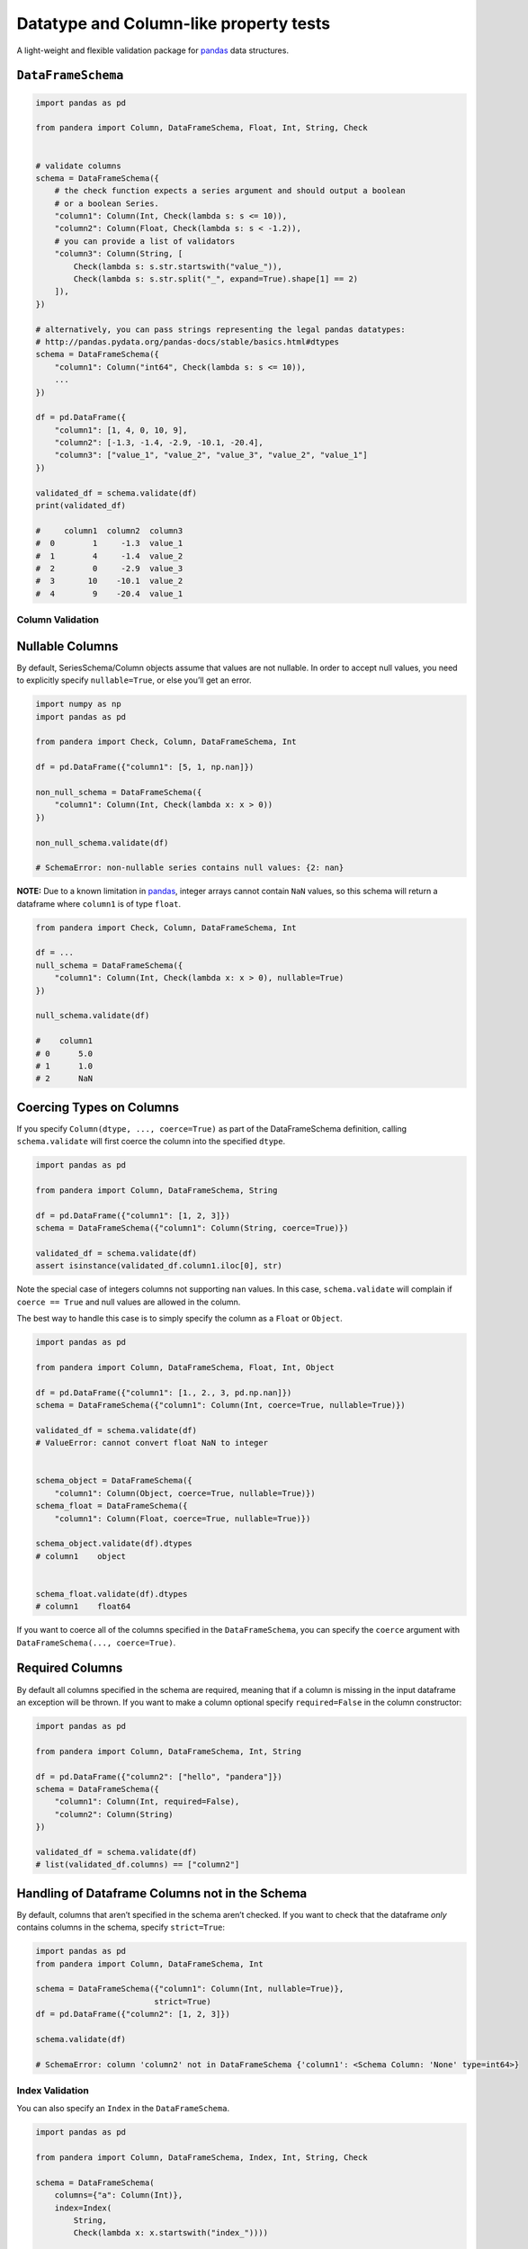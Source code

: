 .. pandera documentation master file

Datatype and Column-like property tests
=======================================

A light-weight and flexible validation package for
`pandas <http://pandas.pydata.org>`__ data structures.

``DataFrameSchema``
~~~~~~~~~~~~~~~~~~~

.. code:: python

   import pandas as pd

   from pandera import Column, DataFrameSchema, Float, Int, String, Check


   # validate columns
   schema = DataFrameSchema({
       # the check function expects a series argument and should output a boolean
       # or a boolean Series.
       "column1": Column(Int, Check(lambda s: s <= 10)),
       "column2": Column(Float, Check(lambda s: s < -1.2)),
       # you can provide a list of validators
       "column3": Column(String, [
           Check(lambda s: s.str.startswith("value_")),
           Check(lambda s: s.str.split("_", expand=True).shape[1] == 2)
       ]),
   })

   # alternatively, you can pass strings representing the legal pandas datatypes:
   # http://pandas.pydata.org/pandas-docs/stable/basics.html#dtypes
   schema = DataFrameSchema({
       "column1": Column("int64", Check(lambda s: s <= 10)),
       ...
   })

   df = pd.DataFrame({
       "column1": [1, 4, 0, 10, 9],
       "column2": [-1.3, -1.4, -2.9, -10.1, -20.4],
       "column3": ["value_1", "value_2", "value_3", "value_2", "value_1"]
   })

   validated_df = schema.validate(df)
   print(validated_df)

   #     column1  column2  column3
   #  0        1     -1.3  value_1
   #  1        4     -1.4  value_2
   #  2        0     -2.9  value_3
   #  3       10    -10.1  value_2
   #  4        9    -20.4  value_1

Column Validation
-----------------

Nullable Columns
~~~~~~~~~~~~~~~~

By default, SeriesSchema/Column objects assume that values are not
nullable. In order to accept null values, you need to explicitly specify
``nullable=True``, or else you’ll get an error.

.. code:: python

   import numpy as np
   import pandas as pd

   from pandera import Check, Column, DataFrameSchema, Int

   df = pd.DataFrame({"column1": [5, 1, np.nan]})

   non_null_schema = DataFrameSchema({
       "column1": Column(Int, Check(lambda x: x > 0))
   })

   non_null_schema.validate(df)

   # SchemaError: non-nullable series contains null values: {2: nan}

**NOTE:** Due to a known limitation in
`pandas <http://pandas.pydata.org/pandas-docs/stable/gotchas.html#support-for-integer-na>`__,
integer arrays cannot contain ``NaN`` values, so this schema will return
a dataframe where ``column1`` is of type ``float``.

.. code:: python

   from pandera import Check, Column, DataFrameSchema, Int

   df = ...
   null_schema = DataFrameSchema({
       "column1": Column(Int, Check(lambda x: x > 0), nullable=True)
   })

   null_schema.validate(df)

   #    column1
   # 0      5.0
   # 1      1.0
   # 2      NaN

Coercing Types on Columns
~~~~~~~~~~~~~~~~~~~~~~~~~

If you specify ``Column(dtype, ..., coerce=True)`` as part of the
DataFrameSchema definition, calling ``schema.validate`` will first
coerce the column into the specified ``dtype``.

.. code:: python

   import pandas as pd

   from pandera import Column, DataFrameSchema, String

   df = pd.DataFrame({"column1": [1, 2, 3]})
   schema = DataFrameSchema({"column1": Column(String, coerce=True)})

   validated_df = schema.validate(df)
   assert isinstance(validated_df.column1.iloc[0], str)

Note the special case of integers columns not supporting ``nan`` values.
In this case, ``schema.validate`` will complain if ``coerce == True``
and null values are allowed in the column.

The best way to handle this case is to simply specify the column as a
``Float`` or ``Object``.

.. code:: python

   import pandas as pd

   from pandera import Column, DataFrameSchema, Float, Int, Object

   df = pd.DataFrame({"column1": [1., 2., 3, pd.np.nan]})
   schema = DataFrameSchema({"column1": Column(Int, coerce=True, nullable=True)})

   validated_df = schema.validate(df)
   # ValueError: cannot convert float NaN to integer


   schema_object = DataFrameSchema({
       "column1": Column(Object, coerce=True, nullable=True)})
   schema_float = DataFrameSchema({
       "column1": Column(Float, coerce=True, nullable=True)})

   schema_object.validate(df).dtypes
   # column1    object


   schema_float.validate(df).dtypes
   # column1    float64

If you want to coerce all of the columns specified in the
``DataFrameSchema``, you can specify the ``coerce`` argument with
``DataFrameSchema(..., coerce=True)``.

Required Columns
~~~~~~~~~~~~~~~~

By default all columns specified in the schema are required, meaning
that if a column is missing in the input dataframe an exception will be
thrown. If you want to make a column optional specify ``required=False``
in the column constructor:

.. code:: python

   import pandas as pd

   from pandera import Column, DataFrameSchema, Int, String

   df = pd.DataFrame({"column2": ["hello", "pandera"]})
   schema = DataFrameSchema({
       "column1": Column(Int, required=False),
       "column2": Column(String)
   })

   validated_df = schema.validate(df)
   # list(validated_df.columns) == ["column2"]

Handling of Dataframe Columns not in the Schema
~~~~~~~~~~~~~~~~~~~~~~~~~~~~~~~~~~~~~~~~~~~~~~~

By default, columns that aren’t specified in the schema aren’t checked.
If you want to check that the dataframe *only* contains columns in the
schema, specify ``strict=True``:

.. code:: python

   import pandas as pd
   from pandera import Column, DataFrameSchema, Int

   schema = DataFrameSchema({"column1": Column(Int, nullable=True)},
                            strict=True)
   df = pd.DataFrame({"column2": [1, 2, 3]})

   schema.validate(df)

   # SchemaError: column 'column2' not in DataFrameSchema {'column1': <Schema Column: 'None' type=int64>}



Index Validation
----------------

You can also specify an ``Index`` in the ``DataFrameSchema``.

.. code:: python

   import pandas as pd

   from pandera import Column, DataFrameSchema, Index, Int, String, Check

   schema = DataFrameSchema(
       columns={"a": Column(Int)},
       index=Index(
           String,
           Check(lambda x: x.startswith("index_"))))

   df = pd.DataFrame({"a": [1, 2, 3]}, index=["index_1", "index_2", "index_3"])

   print(schema.validate(df))

   #          a
   # index_1  1
   # index_2  2
   # index_3  3


   df.index = ["foo1", "foo2", "foo3"]
   schema.validate(df)

   # SchemaError: <Schema Index> failed element-wise validator 0:
   # <lambda>
   # failure cases:
   #              index  count
   # failure_case
   # foo1           [0]      1
   # foo2           [1]      1
   # foo3           [2]      1

``SeriesSchema``
~~~~~~~~~~~~~~~~

.. code:: python

   import pandas as pd

   from pandera import Check, SeriesSchema, String

   # specify multiple validators
   schema = SeriesSchema(String, [
       Check(lambda x: "foo" in x),
       Check(lambda x: x.endswith("bar")),
       Check(lambda x: len(x) > 3)])

   schema.validate(pd.Series(["1_foobar", "2_foobar", "3_foobar"]))

   #  0    1_foobar
   #  1    2_foobar
   #  2    3_foobar
   #  dtype: object